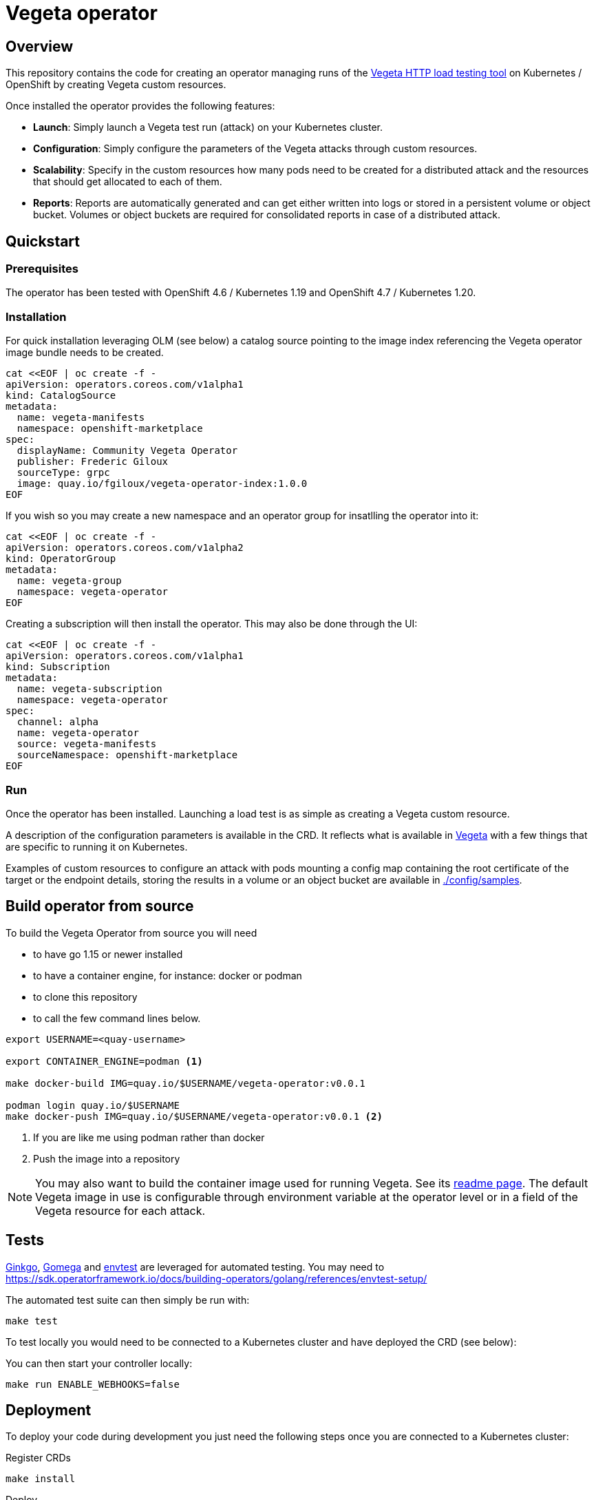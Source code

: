 = Vegeta operator
ifdef::env-github[]
:tip-caption: :bulb:
:note-caption: :information_source:
:important-caption: :heavy_exclamation_mark:
:caution-caption: :fire:
:warning-caption: :warning:
endif::[]
ifndef::env-github[]
:imagesdir: ./img
endif::[]
:toc:
:toc-placement!:

== Overview

This repository contains the code for creating an operator managing runs of the https://github.com/tsenart/vegeta[Vegeta HTTP load testing tool] on Kubernetes / OpenShift by creating Vegeta custom resources.

Once installed the operator provides the following features:

- **Launch**: Simply launch a Vegeta test run (attack) on your Kubernetes cluster.

- **Configuration**: Simply configure the parameters of the Vegeta attacks through custom resources.

- **Scalability**: Specify in the custom resources how many pods need to be created for a distributed attack and the resources that should get allocated to each of them.

- **Reports**: Reports are automatically generated and can get either written into logs or stored in a persistent volume or object bucket. Volumes or object buckets are required for consolidated reports in case of a distributed attack.

== Quickstart

=== Prerequisites

The operator has been tested with OpenShift 4.6 / Kubernetes 1.19 and OpenShift 4.7 / Kubernetes 1.20.

=== Installation

For quick installation leveraging OLM (see below) a catalog source pointing to the image index referencing the Vegeta operator image bundle needs to be created.

[source,shell]
----
cat <<EOF | oc create -f -
apiVersion: operators.coreos.com/v1alpha1
kind: CatalogSource
metadata:
  name: vegeta-manifests
  namespace: openshift-marketplace
spec:
  displayName: Community Vegeta Operator
  publisher: Frederic Giloux
  sourceType: grpc
  image: quay.io/fgiloux/vegeta-operator-index:1.0.0
EOF
----

If you wish so you may create a new namespace and an operator group for insatlling the operator into it:
[source,shell]
----
cat <<EOF | oc create -f -
apiVersion: operators.coreos.com/v1alpha2
kind: OperatorGroup
metadata:
  name: vegeta-group
  namespace: vegeta-operator
EOF
----

Creating a subscription will then install the operator. This may also be done through the UI:
[source,shell]
----
cat <<EOF | oc create -f -
apiVersion: operators.coreos.com/v1alpha1
kind: Subscription
metadata:
  name: vegeta-subscription
  namespace: vegeta-operator
spec:
  channel: alpha
  name: vegeta-operator
  source: vegeta-manifests
  sourceNamespace: openshift-marketplace
EOF
----

=== Run

Once the operator has been installed. Launching a load test is as simple as creating a Vegeta custom resource.

A description of the configuration parameters is available in the CRD. It reflects what is available in https://github.com/tsenart/vegeta[Vegeta] with a few things that are specific to running it on Kubernetes.

Examples of custom resources to configure an attack with pods mounting a config map containing the root certificate of the target or the endpoint details, storing the results in a volume or an object bucket are available in https://github.com/fgiloux/vegeta-operator/tree/main/vegeta-operator/config/samples[./config/samples].

== Build operator from source

To build the Vegeta Operator from source you will need

- to have go 1.15 or newer installed
- to have a container engine, for instance: docker or podman
- to clone this repository
- to call the few command lines below.

[source,shell]
----
export USERNAME=<quay-username>

export CONTAINER_ENGINE=podman <1>

make docker-build IMG=quay.io/$USERNAME/vegeta-operator:v0.0.1

podman login quay.io/$USERNAME
make docker-push IMG=quay.io/$USERNAME/vegeta-operator:v0.0.1 <2>
----
<1> If you are like me using podman rather than docker
<2> Push the image into a repository

NOTE: You may also want to build the container image used for running Vegeta. See its https://github.com/fgiloux/vegeta-operator/tree/main/images[readme page]. The default Vegeta image in use is configurable through environment variable at the operator level or in a field of the Vegeta resource for each attack.

== Tests

https://onsi.github.io/ginkgo/[Ginkgo], https://onsi.github.io/gomega/[Gomega] and https://pkg.go.dev/sigs.k8s.io/controller-runtime/pkg/envtest[envtest] are leveraged for automated testing. You may need to https://sdk.operatorframework.io/docs/building-operators/golang/references/envtest-setup/
[set up your environment for envtest]

The automated test suite can then simply be run with:

[source,shell]
----
make test
----

To test locally you would need to be connected to a Kubernetes cluster and have deployed the CRD (see below):

You can then start your controller locally:

[source,shell]
----
make run ENABLE_WEBHOOKS=false
----

== Deployment

To deploy your code during development you just need the following steps once you are connected to a Kubernetes cluster:

Register CRDs
[source,shell]
----
make install
----

Deploy
[source,shell]
----
export USERNAME=<quay-username>
make deploy IMG=quay.io/$USERNAME/vegeta-operator:v0.0.1
----

== Build an image bundle for OLM installation

https://github.com/operator-framework/operator-lifecycle-manager/[Operator Lifecycle Manager (OLM)] extends Kubernetes to provide a declarative way to install, manage, and upgrade Operators and their dependencies in a cluster.

https://sdk.operatorframework.io/docs/building-operators/golang/tutorial/#3-deploy-your-operator-with-olm[To leverage OLM] an image bundle needs to be created and added to an index image.

[source,shell]
----
export USERNAME=<quay-username>
make bundle IMG=quay.io/$USERNAME/vegeta-operator:v0.0.1
# Creating and pushing the image bundle containing the manifests
make bundle-build BUNDLE_IMG=quay.io/$USERNAME/vegeta-operator-bundle:v0.0.1
make docker-push IMG=quay.io/$USERNAME/vegeta-operator-bundle:v0.0.1
# Creating and pushing the index referencing the image bundle
opm index add --bundles quay.io/$USERNAME/vegeta-operator-bundle:v0.0.1 --tag quay.io/$USERNAME/vegeta-operator-index:1.0.0
podman push quay.io/$USERNAME/vegeta-operator-index:1.0.0
----

Once the image bundle and index image are available then can be leveraged for installation.

Therefore a catalog source needs to be created. You may want to amend the namespace it gets installed into and the image containing the index to match your parameters:
[source,shell]
----
cat <<EOF | oc create -f -
apiVersion: operators.coreos.com/v1alpha1
kind: CatalogSource
metadata:
  name: vegeta-manifests
  namespace: openshift-marketplace
spec:
  displayName: Community Vegeta Operator
  publisher: Frederic Giloux
  sourceType: grpc
  image: quay.io/fgiloux/vegeta-operator-index:1.0.0
EOF
----

If you wish so you may create a new namespace and an operator group for insatlling the operator into it:

[source,shell]
----
cat <<EOF | oc create -f -
apiVersion: operators.coreos.com/v1alpha2
kind: OperatorGroup
metadata:
  name: vegeta-group
  namespace: vegeta-operator
EOF
----

Creating a subscription will then install the operator. This may also be done through the UI:

[source,shell]
----
cat <<EOF | oc create -f -
apiVersion: operators.coreos.com/v1alpha1
kind: Subscription
metadata:
  name: vegeta-subscription
  namespace: vegeta-operator
spec:
  channel: alpha
  name: vegeta-operator
  source: vegeta-manifests
  sourceNamespace: openshift-marketplace
EOF
----

== Installation from source

For installing the Operator from source you currently need

* to clone this repository
* to log into the targetted cluster
* to register custom resource definitions:

[source,shell]
----
make install
----

* to deploy the operator

[source,shell]
----
export USERNAME=<quay-username>
make deploy IMG=quay.io/$USERNAME/vegeta-operator:v0.0.1
----

== License

The Vegeta operator is under Apache 2.0 license. See the https://github.com/fgiloux/vegeta-operator/blob/main/LICENSE[LICENSE] file for details.
